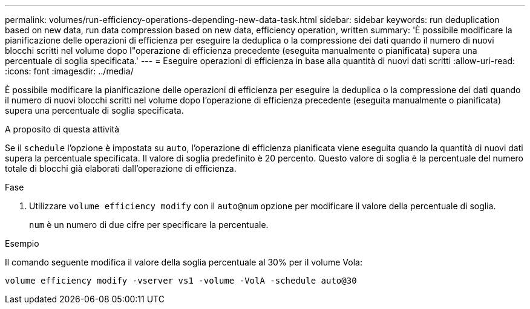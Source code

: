---
permalink: volumes/run-efficiency-operations-depending-new-data-task.html 
sidebar: sidebar 
keywords: run deduplication based on new data, run data compression based on new data, efficiency operation, written 
summary: 'È possibile modificare la pianificazione delle operazioni di efficienza per eseguire la deduplica o la compressione dei dati quando il numero di nuovi blocchi scritti nel volume dopo l"operazione di efficienza precedente (eseguita manualmente o pianificata) supera una percentuale di soglia specificata.' 
---
= Eseguire operazioni di efficienza in base alla quantità di nuovi dati scritti
:allow-uri-read: 
:icons: font
:imagesdir: ../media/


[role="lead"]
È possibile modificare la pianificazione delle operazioni di efficienza per eseguire la deduplica o la compressione dei dati quando il numero di nuovi blocchi scritti nel volume dopo l'operazione di efficienza precedente (eseguita manualmente o pianificata) supera una percentuale di soglia specificata.

.A proposito di questa attività
Se il `schedule` l'opzione è impostata su `auto`, l'operazione di efficienza pianificata viene eseguita quando la quantità di nuovi dati supera la percentuale specificata. Il valore di soglia predefinito è 20 percento. Questo valore di soglia è la percentuale del numero totale di blocchi già elaborati dall'operazione di efficienza.

.Fase
. Utilizzare `volume efficiency modify` con il `auto@num` opzione per modificare il valore della percentuale di soglia.
+
`num` è un numero di due cifre per specificare la percentuale.



.Esempio
Il comando seguente modifica il valore della soglia percentuale al 30% per il volume Vola:

`volume efficiency modify -vserver vs1 -volume -VolA -schedule auto@30`
